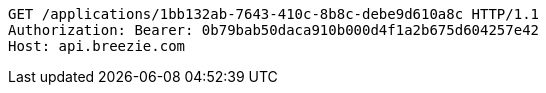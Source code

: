 [source,http,options="nowrap"]
----
GET /applications/1bb132ab-7643-410c-8b8c-debe9d610a8c HTTP/1.1
Authorization: Bearer: 0b79bab50daca910b000d4f1a2b675d604257e42
Host: api.breezie.com

----